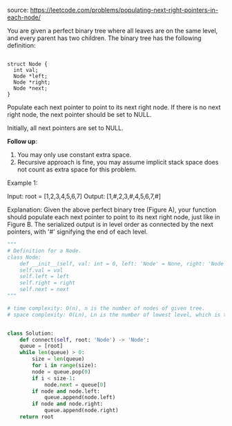 #+LATEX_CLASS: ramsay-org-article
#+LATEX_CLASS_OPTIONS: [oneside,A4paper,12pt]
#+AUTHOR: Ramsay Leung
#+DATE: <2020-04-12 Sun>
source: https://leetcode.com/problems/populating-next-right-pointers-in-each-node/

You are given a perfect binary tree where all leaves are on the same level, and every parent has two children. The binary tree has the following definition:

#+begin_src c++

  struct Node {
    int val;
    Node *left;
    Node *right;
    Node *next;
  }
#+end_src
Populate each next pointer to point to its next right node. If there is no next right node, the next pointer should be set to NULL.

Initially, all next pointers are set to NULL.

*Follow up*:

1. You may only use constant extra space.
2. Recursive approach is fine, you may assume implicit stack space does not count as extra space for this problem.

Example 1:

#+DOWNLOADED: https://assets.leetcode.com/uploads/2019/02/14/116_sample.png @ 2020-04-12 12:31:32
[[file:../images/2020-04-12_12-31-32_116_sample.png]]

Input: root = [1,2,3,4,5,6,7]
Output: [1,#,2,3,#,4,5,6,7,#]

Explanation: Given the above perfect binary tree (Figure A), your function should populate each next pointer to point to its next right node, just like in Figure B. The serialized output is in level order as connected by the next pointers, with '#' signifying the end of each level.

#+begin_src python
  """
  # Definition for a Node.
  class Node:
      def __init__(self, val: int = 0, left: 'Node' = None, right: 'Node' = None, next: 'Node' = None):
	  self.val = val
	  self.left = left
	  self.right = right
	  self.next = next
  """

  # time complexity: O(n), n is the number of nodes of given tree.
  # space complexity: O(Ln), Ln is the number of lowest level, which is the size of help queue.


  class Solution:
      def connect(self, root: 'Node') -> 'Node':
	  queue = [root]
	  while len(queue) > 0:
	      size = len(queue)
	      for i in range(size):
		  node = queue.pop(0)
		  if i < size-1:
		      node.next = queue[0]
		  if node and node.left:
		      queue.append(node.left)
		  if node and node.right:
		      queue.append(node.right)
	  return root
#+end_src
